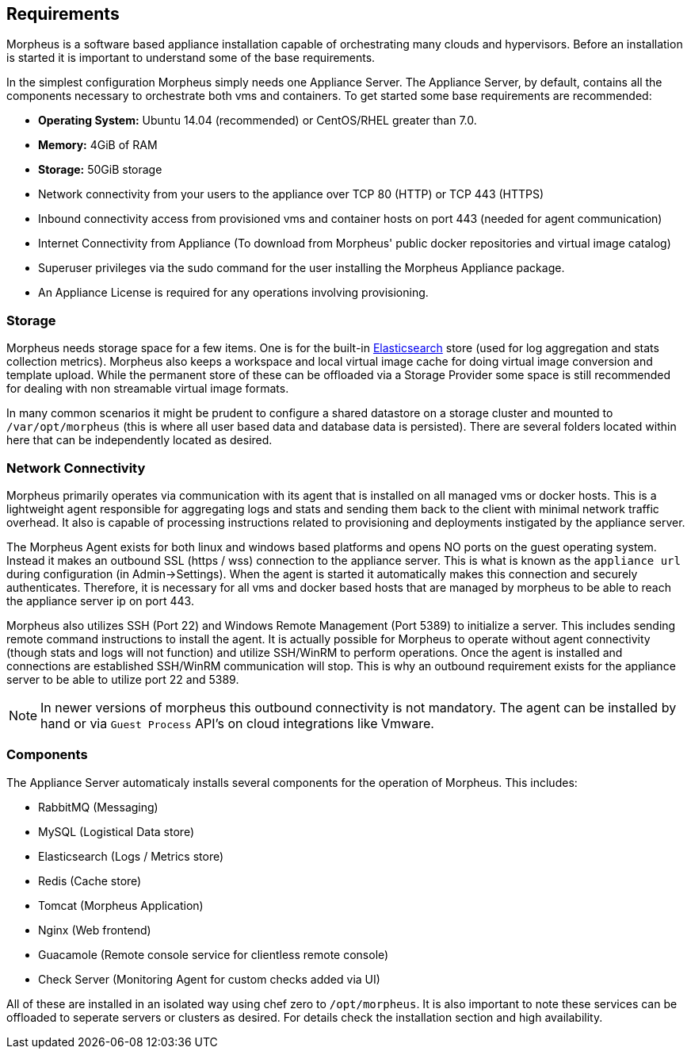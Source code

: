 [[requirements]]
== Requirements

Morpheus is a software based appliance installation capable of orchestrating many clouds and hypervisors. Before an installation is started it is important to understand some of the base requirements.

In the simplest configuration Morpheus simply needs one Appliance Server. The Appliance Server, by default, contains all the components necessary to orchestrate both vms and containers. To get started some base requirements are recommended:

* **Operating System:** Ubuntu 14.04 (recommended) or CentOS/RHEL greater than 7.0.
* **Memory:** 4GiB of RAM
* **Storage:** 50GiB storage
* Network connectivity from your users to the appliance over TCP 80 (HTTP) or TCP 443 (HTTPS)
* Inbound connectivity access from provisioned vms and container hosts on port 443 (needed for agent communication)
* Internet Connectivity from Appliance (To download from Morpheus' public docker repositories and virtual image catalog)
* Superuser privileges via the sudo command for the user installing the Morpheus Appliance package.
* An Appliance License is required for any operations involving provisioning.


=== Storage

Morpheus needs storage space for a few items. One is for the built-in https://www.elastic.co/products/elasticsearch[Elasticsearch] store (used for log aggregation and stats collection metrics). Morpheus also keeps a workspace and local virtual image cache for doing virtual image conversion and template upload. While the permanent store of these can be offloaded via a Storage Provider some space is still recommended for dealing with non streamable virtual image formats.

In many common scenarios it might be prudent to configure a shared datastore on a storage cluster and mounted to `/var/opt/morpheus` (this is where all user based data and database data is persisted). There are several folders located within here that can be independently located as desired.

=== Network Connectivity

Morpheus primarily operates via communication with its agent that is installed on all managed vms or docker hosts. This is a lightweight agent responsible for aggregating logs and stats and sending them back to the client with minimal network traffic overhead. It also is capable of processing instructions related to provisioning and deployments instigated by the appliance server.

The Morpheus Agent exists for both linux and windows based platforms and opens NO ports on the guest operating system. Instead it makes an outbound SSL (https / wss) connection to the appliance server. This is what is known as the `appliance url` during configuration (in Admin->Settings). When the agent is started it automatically makes this connection and securely authenticates. Therefore, it is necessary for all vms and docker based hosts that are managed by morpheus to be able to reach the appliance server ip on port 443.

Morpheus also utilizes SSH (Port 22) and Windows Remote Management (Port 5389) to initialize a server. This includes sending remote command instructions to install the agent. It is actually possible for Morpheus to operate without agent connectivity (though stats and logs will not function) and utilize SSH/WinRM to perform operations. Once the agent is installed and connections are established SSH/WinRM communication will stop. This is why an outbound requirement exists for the appliance server to be able to utilize port 22 and 5389.

NOTE: In newer versions of morpheus this outbound connectivity is not mandatory. The agent can be installed by hand or via `Guest Process` API's on cloud integrations like Vmware.


=== Components

The Appliance Server automaticaly installs several components for the operation of Morpheus. This includes:

* RabbitMQ (Messaging)
* MySQL (Logistical Data store)
* Elasticsearch (Logs / Metrics store)
* Redis (Cache store)
* Tomcat (Morpheus Application)
* Nginx (Web frontend)
* Guacamole (Remote console service for clientless remote console)
* Check Server (Monitoring Agent for custom checks added via UI)

All of these are installed in an isolated way using chef zero to `/opt/morpheus`. It is also important to note these services can be offloaded to seperate servers or clusters as desired. For details check the installation section and high availability.
